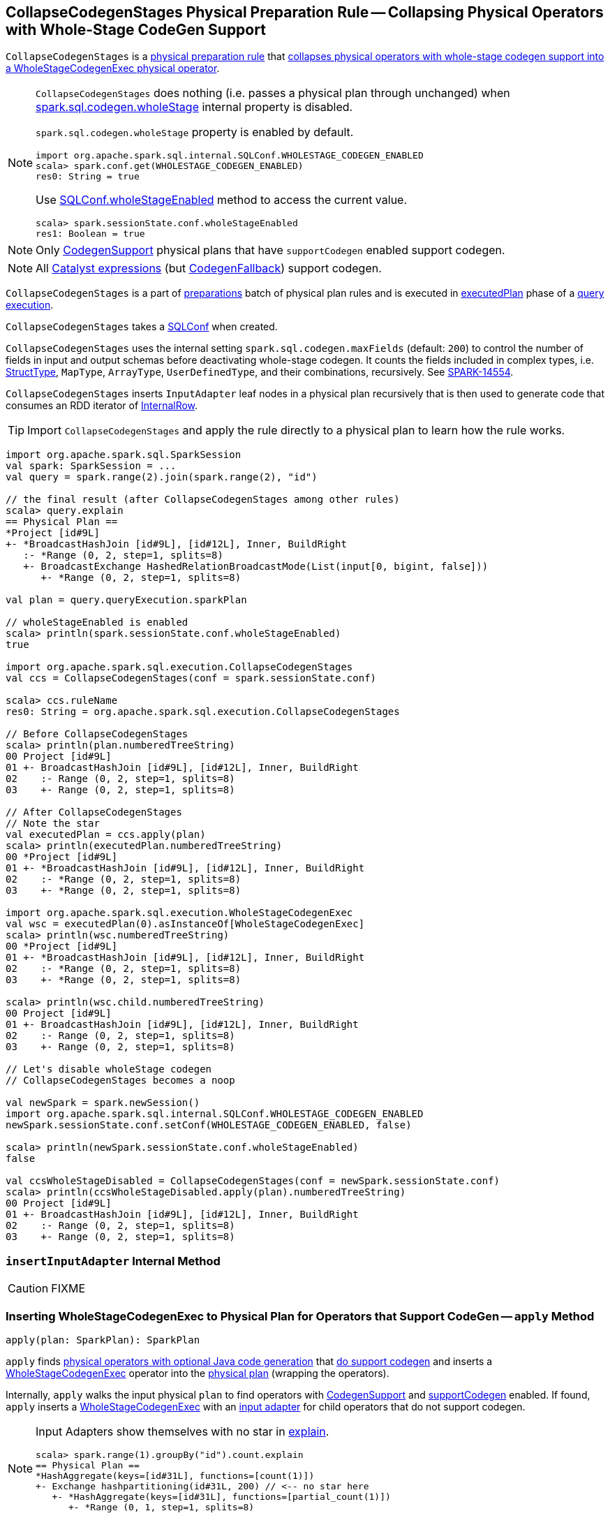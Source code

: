 == [[CollapseCodegenStages]] CollapseCodegenStages Physical Preparation Rule -- Collapsing Physical Operators with Whole-Stage CodeGen Support

`CollapseCodegenStages` is a link:spark-sql-QueryExecution-SparkPlan-Preparations.adoc[physical preparation rule] that <<apply, collapses physical operators with whole-stage codegen support into a WholeStageCodegenExec physical operator>>.

[NOTE]
====
`CollapseCodegenStages` does nothing (i.e. passes a physical plan through unchanged) when link:spark-sql-SQLConf.adoc#spark.sql.codegen.wholeStage[spark.sql.codegen.wholeStage] internal property is disabled.

`spark.sql.codegen.wholeStage` property is enabled by default.

[source, scala]
----
import org.apache.spark.sql.internal.SQLConf.WHOLESTAGE_CODEGEN_ENABLED
scala> spark.conf.get(WHOLESTAGE_CODEGEN_ENABLED)
res0: String = true
----

Use link:spark-sql-SQLConf.adoc#wholeStageEnabled[SQLConf.wholeStageEnabled] method to access the current value.

[source, scala]
----
scala> spark.sessionState.conf.wholeStageEnabled
res1: Boolean = true
----
====

NOTE: Only link:spark-sql-CodegenSupport.adoc[CodegenSupport] physical plans that have `supportCodegen` enabled support codegen.

NOTE: All link:spark-sql-Expression.adoc[Catalyst expressions] (but link:spark-sql-Expression.adoc#CodegenFallback[CodegenFallback]) support codegen.

`CollapseCodegenStages` is a part of link:spark-sql-QueryExecution.adoc#preparations[preparations] batch of physical plan rules and is executed in link:spark-sql-QueryExecution.adoc#executedPlan[executedPlan] phase of a link:spark-sql-QueryExecution.adoc[query execution].

[[conf]]
`CollapseCodegenStages` takes a link:spark-sql-SQLConf.adoc[SQLConf] when created.

`CollapseCodegenStages` uses the internal setting `spark.sql.codegen.maxFields` (default: `200`) to control the number of fields in input and output schemas before deactivating whole-stage codegen. It counts the fields included in complex types, i.e. link:spark-sql-StructType.adoc[StructType], `MapType`, `ArrayType`, `UserDefinedType`, and their combinations, recursively. See https://issues.apache.org/jira/browse/SPARK-14554[SPARK-14554].

`CollapseCodegenStages` inserts `InputAdapter` leaf nodes in a physical plan recursively that is then used to generate code that consumes an RDD iterator of link:spark-sql-InternalRow.adoc[InternalRow].

TIP: Import `CollapseCodegenStages` and apply the rule directly to a physical plan to learn how the rule works.

[source, scala]
----
import org.apache.spark.sql.SparkSession
val spark: SparkSession = ...
val query = spark.range(2).join(spark.range(2), "id")

// the final result (after CollapseCodegenStages among other rules)
scala> query.explain
== Physical Plan ==
*Project [id#9L]
+- *BroadcastHashJoin [id#9L], [id#12L], Inner, BuildRight
   :- *Range (0, 2, step=1, splits=8)
   +- BroadcastExchange HashedRelationBroadcastMode(List(input[0, bigint, false]))
      +- *Range (0, 2, step=1, splits=8)

val plan = query.queryExecution.sparkPlan

// wholeStageEnabled is enabled
scala> println(spark.sessionState.conf.wholeStageEnabled)
true

import org.apache.spark.sql.execution.CollapseCodegenStages
val ccs = CollapseCodegenStages(conf = spark.sessionState.conf)

scala> ccs.ruleName
res0: String = org.apache.spark.sql.execution.CollapseCodegenStages

// Before CollapseCodegenStages
scala> println(plan.numberedTreeString)
00 Project [id#9L]
01 +- BroadcastHashJoin [id#9L], [id#12L], Inner, BuildRight
02    :- Range (0, 2, step=1, splits=8)
03    +- Range (0, 2, step=1, splits=8)

// After CollapseCodegenStages
// Note the star
val executedPlan = ccs.apply(plan)
scala> println(executedPlan.numberedTreeString)
00 *Project [id#9L]
01 +- *BroadcastHashJoin [id#9L], [id#12L], Inner, BuildRight
02    :- *Range (0, 2, step=1, splits=8)
03    +- *Range (0, 2, step=1, splits=8)

import org.apache.spark.sql.execution.WholeStageCodegenExec
val wsc = executedPlan(0).asInstanceOf[WholeStageCodegenExec]
scala> println(wsc.numberedTreeString)
00 *Project [id#9L]
01 +- *BroadcastHashJoin [id#9L], [id#12L], Inner, BuildRight
02    :- *Range (0, 2, step=1, splits=8)
03    +- *Range (0, 2, step=1, splits=8)

scala> println(wsc.child.numberedTreeString)
00 Project [id#9L]
01 +- BroadcastHashJoin [id#9L], [id#12L], Inner, BuildRight
02    :- Range (0, 2, step=1, splits=8)
03    +- Range (0, 2, step=1, splits=8)

// Let's disable wholeStage codegen
// CollapseCodegenStages becomes a noop

val newSpark = spark.newSession()
import org.apache.spark.sql.internal.SQLConf.WHOLESTAGE_CODEGEN_ENABLED
newSpark.sessionState.conf.setConf(WHOLESTAGE_CODEGEN_ENABLED, false)

scala> println(newSpark.sessionState.conf.wholeStageEnabled)
false

val ccsWholeStageDisabled = CollapseCodegenStages(conf = newSpark.sessionState.conf)
scala> println(ccsWholeStageDisabled.apply(plan).numberedTreeString)
00 Project [id#9L]
01 +- BroadcastHashJoin [id#9L], [id#12L], Inner, BuildRight
02    :- Range (0, 2, step=1, splits=8)
03    +- Range (0, 2, step=1, splits=8)
----

=== [[insertInputAdapter]] `insertInputAdapter` Internal Method

CAUTION: FIXME

=== [[apply]] Inserting WholeStageCodegenExec to Physical Plan for Operators that Support CodeGen -- `apply` Method

[source, scala]
----
apply(plan: SparkPlan): SparkPlan
----

`apply` finds link:spark-sql-CodegenSupport.adoc[physical operators with optional Java code generation] that <<supportCodegen-SparkPlan, do support codegen>> and inserts a link:spark-sql-SparkPlan-WholeStageCodegenExec.adoc[WholeStageCodegenExec] operator into the link:spark-sql-SparkPlan.adoc[physical plan] (wrapping the operators).

Internally, `apply` walks the input physical `plan` to find operators with link:spark-sql-CodegenSupport.adoc[CodegenSupport] and <<supportCodegen-SparkPlan, supportCodegen>> enabled. If found, `apply` inserts a link:spark-sql-SparkPlan-WholeStageCodegenExec.adoc[WholeStageCodegenExec] with an <<insertInputAdapter, input adapter>> for child operators that do not support codegen.

[NOTE]
====
Input Adapters show themselves with no star in link:spark-sql-dataset-operators.adoc[explain].

[source, scala]
----
scala> spark.range(1).groupBy("id").count.explain
== Physical Plan ==
*HashAggregate(keys=[id#31L], functions=[count(1)])
+- Exchange hashpartitioning(id#31L, 200) // <-- no star here
   +- *HashAggregate(keys=[id#31L], functions=[partial_count(1)])
      +- *Range (0, 1, step=1, splits=8)
----
====

`apply` does nothing (i.e. passes a physical plan through unchanged) when link:spark-sql-SQLConf.adoc#spark.sql.codegen.wholeStage[spark.sql.codegen.wholeStage] internal property is disabled.

[NOTE]
====
link:spark-sql-SQLConf.adoc#spark.sql.codegen.wholeStage[spark.sql.codegen.wholeStage] property is enabled by default.

[source, scala]
----
import org.apache.spark.sql.internal.SQLConf.WHOLESTAGE_CODEGEN_ENABLED
scala> spark.conf.get(WHOLESTAGE_CODEGEN_ENABLED)
res0: String = true
----

Use link:spark-sql-SQLConf.adoc#wholeStageEnabled[SQLConf.wholeStageEnabled] method to access the current value.

[source, scala]
----
scala> spark.sessionState.conf.wholeStageEnabled
res1: Boolean = true
----
====

=== [[supportCodegen]][[supportCodegen-SparkPlan]] Physical Operators with Codegen Support -- `supportCodegen` Internal Predicate

[source, scala]
----
supportCodegen(plan: SparkPlan): Boolean
----

`supportCodegen` finds link:spark-sql-SparkPlan.adoc[physical operators] with link:spark-sql-CodegenSupport.adoc[CodegenSupport] and link:spark-sql-CodegenSupport.adoc#supportCodegen[supportCodegen] flag enabled.

[source, scala]
----
import org.apache.spark.sql.SparkSession
val spark: SparkSession = ...
// both where and select support codegen
val query = spark.range(2).where('id === 0).select('id)
scala> query.explain
== Physical Plan ==
*Filter (id#88L = 0)
+- *Range (0, 2, step=1, splits=8)
----

`supportCodegen` is positive when all of the following hold:

* link:spark-sql-Expression.adoc[Catalyst expressions] of the physical operator all <<supportCodegen-Expression, support codegen>>
* Number of nested fields of the link:spark-sql-catalyst-QueryPlan.adoc#schema[schema of the physical operator] is up to link:spark-sql-SQLConf.adoc#spark.sql.codegen.maxFields[spark.sql.codegen.maxFields] internal property (100 by default)
* Number of the nested fields in the schema of the children is up to `spark.sql.codegen.maxFields` (same as above)

Otherwise, `supportCodegen` is negative/disabled.

[source, scala]
----
import org.apache.spark.sql.SparkSession
val spark: SparkSession = ...
// both where and select support codegen
// let's break the requirement of having up to spark.sql.codegen.maxFields
val newSpark = spark.newSession()
import org.apache.spark.sql.internal.SQLConf.WHOLESTAGE_MAX_NUM_FIELDS
newSpark.sessionState.conf.setConf(WHOLESTAGE_MAX_NUM_FIELDS, 2)

scala> println(newSpark.sessionState.conf.wholeStageMaxNumFields)
2

import newSpark.implicits._
val query = Seq((1,2,3)).toDF("id", "c0", "c1").where('id === 0)
scala> query.explain
== Physical Plan ==
Project [_1#452 AS id#456, _2#453 AS c0#457, _3#454 AS c1#458]
+- Filter (_1#452 = 0)
   +- LocalTableScan [_1#452, _2#453, _3#454]
----

=== [[supportCodegen-Expression]] Expressions with Codegen Support -- `supportCodegen` Internal Predicate

[source, scala]
----
supportCodegen(e: Expression): Boolean
----

`supportCodegen` is positive when the link:spark-sql-Expression.adoc[Catalyst expression] `e` is (in the order of verification):

1. link:spark-sql-Expression.adoc#LeafExpression[LeafExpression]
1. non-link:spark-sql-Expression.adoc#CodegenFallback[CodegenFallback] expression

Otherwise, `supportCodegen` is negative.

NOTE: `supportCodegen` (for expressions) is used when <<supportCodegen, supportCodegen>> (for physical plans) finds operators that support codegen.
